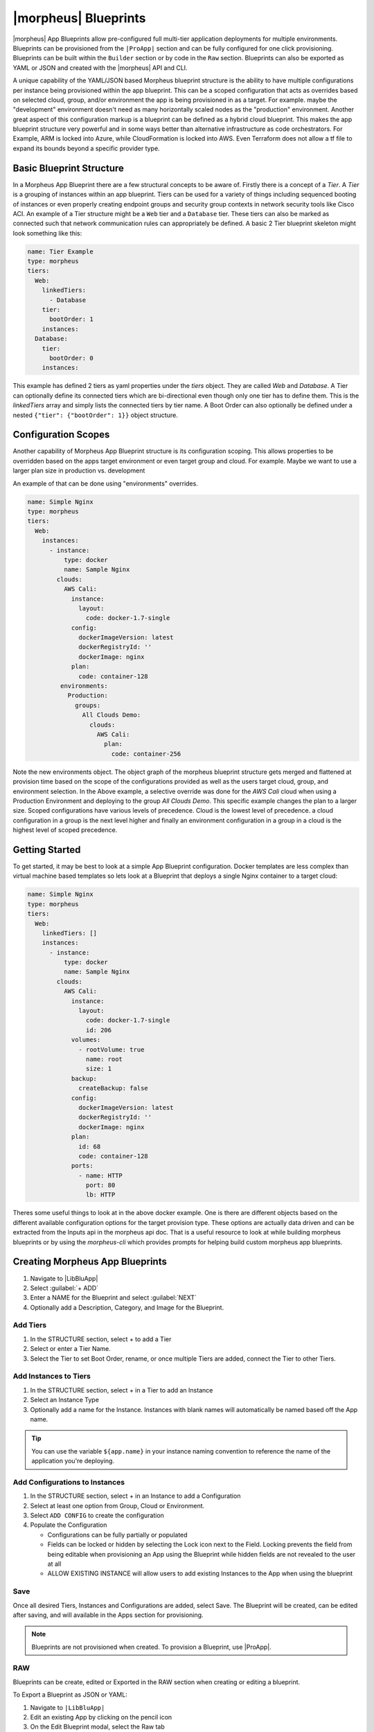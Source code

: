|morpheus| Blueprints
^^^^^^^^^^^^^^^^^^^^^

|morpheus| App Blueprints allow pre-configured full multi-tier application deployments for multiple environments. Blueprints can be provisioned from the ``|ProApp|`` section and can be fully configured for one click provisioning. Blueprints can be built within the ``Builder`` section or by code in the ``Raw`` section. Blueprints can also be exported as YAML or JSON and created with the |morpheus| API and CLI.

A unique capability of the YAML/JSON based Morpheus blueprint structure is the ability to have multiple configurations per instance being provisioned within the app blueprint. This can be a scoped configuration that acts as overrides based on selected cloud, group, and/or environment the app is being provisioned in as a target. For example. maybe the "development" environment doesn't need as many horizontally scaled nodes as the "production" environment. Another great aspect of this configuration markup is a blueprint can be defined as a hybrid cloud blueprint. This makes the app blueprint structure very powerful and in some ways better than alternative infrastructure as code orchestrators. For Example, ARM is locked into Azure, while CloudFormation is locked into AWS. Even Terraform does not allow a tf file to expand its bounds beyond a specific provider type.

Basic Blueprint Structure
`````````````````````````

In a Morpheus App Blueprint there are a few structural concepts to be aware of. Firstly there is a concept of a `Tier`. A `Tier` is a grouping of instances within an app blueprint. Tiers can be used for a variety of things including sequenced booting of instances or even properly creating endpoint groups and security group contexts in network security tools like Cisco ACI. An example of a Tier structure might be a ``Web`` tier and a ``Database`` tier. These tiers can also be marked as connected such that network communication rules can appropriately be defined. A basic 2 Tier blueprint skeleton might look something like this:

.. code-block:: bash

  name: Tier Example
  type: morpheus
  tiers:
    Web:
      linkedTiers:
        - Database
      tier:
        bootOrder: 1
      instances:
    Database:
      tier:
        bootOrder: 0
      instances:


This example has defined 2 tiers as yaml properties under the `tiers` object. They are called `Web` and `Database`. A Tier can optionally define its connected tiers which are bi-directional even though only one tier has to define them. This is the `linkedTiers` array and simply lists the connected tiers by tier name. A Boot Order can also optionally be defined under a nested ``{"tier": {"bootOrder": 1}}`` object structure.

Configuration Scopes
````````````````````

Another capability of Morpheus App Blueprint structure is its configuration scoping. This allows properties to be overridden based on the apps target environment or even target group and cloud. For example. Maybe we want to use a larger plan size in production vs. development

An example of that can be done using "environments" overrides.

.. code-block:: bash

  name: Simple Nginx
  type: morpheus
  tiers:
    Web:
      instances:
        - instance:
            type: docker
            name: Sample Nginx
          clouds:
            AWS Cali:
              instance:
                layout:
                  code: docker-1.7-single
              config:
                dockerImageVersion: latest
                dockerRegistryId: ''
                dockerImage: nginx
              plan:
                code: container-128
           environments:
             Production:
               groups:
                 All Clouds Demo:
                   clouds:
                     AWS Cali:
                       plan:
                         code: container-256


Note the new environments object. The object graph of the morpheus blueprint structure gets merged and flattened at provision time based on the scope of the configurations provided as well as the users target cloud, group, and environment selection. In the Above example, a selective override was done for the `AWS Cali` cloud when using a Production Environment and deploying to the group `All Clouds Demo`. This specific example changes the plan to a larger size. Scoped configurations have various levels of precedence. Cloud is the lowest level of precedence. a cloud configuration in a group is the next level higher and finally an environment configuration in a group in a cloud is the highest level of scoped precedence.


Getting Started
```````````````

To get started, it may be best to look at a simple App Blueprint configuration. Docker templates are less complex than virtual machine based templates so lets look at a Blueprint that deploys a single Nginx container to a target cloud:

.. code-block:: bash

  name: Simple Nginx
  type: morpheus
  tiers:
    Web:
      linkedTiers: []
      instances:
        - instance:
            type: docker
            name: Sample Nginx
          clouds:
            AWS Cali:
              instance:
                layout:
                  code: docker-1.7-single
                  id: 206
              volumes:
                - rootVolume: true
                  name: root
                  size: 1
              backup:
                createBackup: false
              config:
                dockerImageVersion: latest
                dockerRegistryId: ''
                dockerImage: nginx
              plan:
                id: 68
                code: container-128
              ports:
                - name: HTTP
                  port: 80
                  lb: HTTP


Theres some useful things to look at in the above docker example. One is there are different objects based on the different available configuration options for the target provision type. These options are actually data driven and can be extracted from the Inputs api in the morpheus api doc. That is a useful resource to look at while building morpheus blueprints or by using the `morpheus-cli` which provides prompts for helping build custom morpheus app blueprints.


.. image:: /images/provisioning/templates_301_1.png

Creating Morpheus App Blueprints
````````````````````````````````

#. Navigate to |LibBluApp|
#. Select :guilabel:`+ ADD`
#. Enter a NAME for the Blueprint and select :guilabel:`NEXT`
#. Optionally add a Description, Category, and Image for the Blueprint.

Add Tiers
.........

#. In the STRUCTURE section, select + to add a Tier
#. Select or enter a Tier Name.
#. Select the Tier to set Boot Order, rename, or once multiple Tiers are added, connect the Tier to other Tiers.

Add Instances to Tiers
......................

#. In the STRUCTURE section, select + in a Tier to add an Instance
#. Select an Instance Type
#. Optionally add a name for the Instance. Instances with blank names will automatically be named based off the App name.

.. TIP:: You can use the variable ``${app.name}`` in your instance naming convention to reference the name of the application you're deploying.


Add Configurations to Instances
...............................

#. In the STRUCTURE section, select + in an Instance to add a Configuration
#. Select at least one option from Group, Cloud or Environment.
#. Select ``ADD CONFIG`` to create the configuration
#. Populate the Configuration

   * Configurations can be fully partially or populated
   * Fields can be locked or hidden by selecting the Lock icon next to the Field. Locking prevents the field from being editable when provisioning an App using the Blueprint while hidden fields are not revealed to the user at all
   * ALLOW EXISTING INSTANCE will allow users to add existing Instances to the App when using the blueprint

Save
....

Once all desired Tiers, Instances and Configurations are added, select Save. The Blueprint will be created, can be edited after saving, and will available in the Apps section for provisioning.

.. NOTE:: Blueprints are not provisioned when created. To provision a Blueprint, use |ProApp|.

RAW
...

Blueprints can be create, edited or Exported in the RAW section when creating or editing a blueprint.

.. image:: /images/provisioning/templates_301_2.png

To Export a Blueprint as JSON or YAML:

#. Navigate to  ``|LibBluApp|``
#. Edit an existing App by clicking on the pencil icon
#. On the Edit Blueprint modal, select the Raw tab
#. Select YAML or JSON from the dropdown in the top right
#. Click the Export button
#. Select the configurations to include in the export by selecting or deselecting configurations as needed. Selected configurations will be highlighted
#. Click the DOWNLOAD CONFIGURATION button
#. The Blueprint export file will be downloaded to your computer as ``{app_name}-config.json or {app_name}-config.yaml``

Preview
```````

In the APP BLUEPRINT modal, select the Preview section to display a graphical representation of your Blueprint Tiers, Instances and Tier Connections.

.. image:: /images/provisioning/templates_301_3.png

.. IMPORTANT:: When Tiers are connected, the Instances in a Tier will import the evars from Instances in connected Tiers, and if |morpheus| is managing the Instance Firewalls, communication between the Instances will be facilitated based on the Instances port configurations.

Provisioning
````````````

To provision a Blueprint, navigate to |ProApp| and select the Blueprint when creating an App. See the `App section <https://docs.morpheusdata.com/en/latest/provisioning/apps/apps.html>`_ of |morpheus| docs for more on provisioning Apps.
